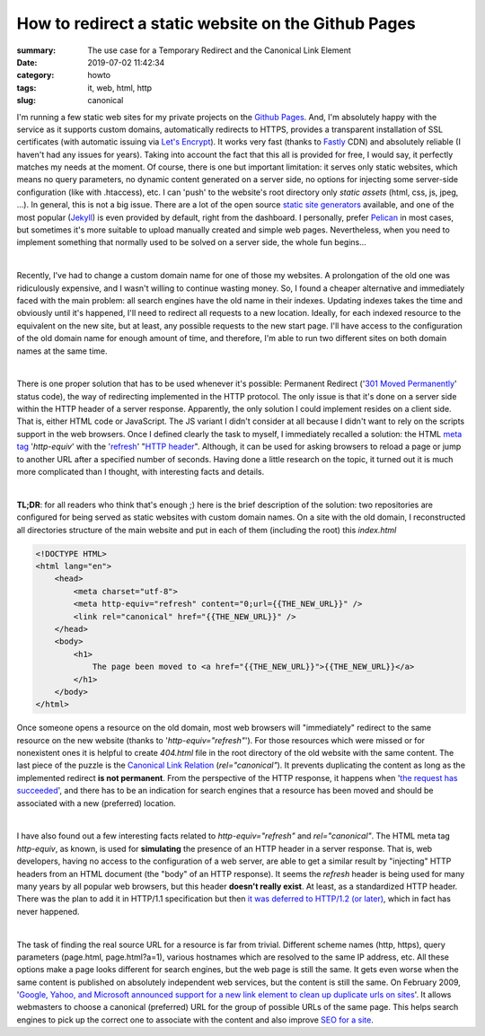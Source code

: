 How to redirect a static website on the Github Pages
####################################################

:summary: The use case for a Temporary Redirect and the Canonical Link Element
:date: 2019-07-02 11:42:34
:category: howto
:tags: it, web, html, http
:slug: canonical

I'm running a few static web sites for my private projects on the `Github Pages`_. And, I'm absolutely happy with the service as it supports custom domains, automatically redirects to HTTPS, provides a transparent installation of SSL certificates (with automatic issuing via `Let's Encrypt`_). It works very fast (thanks to Fastly_ CDN) and absolutely reliable (I haven't had any issues for years). Taking into account the fact that this all is provided for free, I would say, it perfectly matches my needs at the moment. Of course, there is one but important limitation: it serves only static websites, which means no query parameters, no dynamic content generated on a server side, no options for injecting some server-side configuration (like with .htaccess), etc. I can 'push' to the website's root directory only *static assets* (html, css, js, jpeg, ...). In general, this is not a big issue. There are a lot of the open source  `static site generators`_ available, and one of the most popular (Jekyll_) is even provided by default, right from the dashboard. I personally, prefer Pelican_ in most cases, but sometimes it's more suitable to upload manually created and simple web pages. Nevertheless, when you need to implement something that normally used to be solved on a server side, the whole fun begins...

|

Recently, I've had to change a custom domain name for one of those my websites. A prolongation of the old one was ridiculously expensive, and I wasn't willing to continue wasting money. So, I found a cheaper alternative and immediately faced with the main problem: all search engines have the old name in their indexes. Updating indexes takes the time and obviously until it's happened, I'll need to redirect all requests to a new location. Ideally, for each indexed resource to the equivalent on the new site, but at least, any possible requests to the new start page. I'll have access to the configuration of the old domain name for enough amount of time, and therefore, I'm able to run two different sites on both domain names at the same time.

|

There is one proper solution that has to be used whenever it's possible: Permanent Redirect ('`301 Moved Permanently`_' status code), the way of redirecting implemented in the HTTP protocol. The only issue is that it's done on a server side within the HTTP header of a server response. Apparently, the only solution I could implement resides on a client side. That is, either HTML code or JavaScript. The JS variant I didn't consider at all because I didn't want to rely on the scripts support in the web browsers. Once I defined clearly the task to myself, I immediately recalled a solution: the HTML `meta tag`_ '*http-equiv*' with the 'refresh_' "`HTTP header`_". Although, it can be used for asking browsers to reload a page or jump to another URL after a specified number of seconds. Having done a little research on the topic, it turned out it is much more complicated than I thought, with interesting facts and details.

|

**TL;DR**: for all readers who think that's enough ;) here is the brief description of the solution:
two repositories are configured for being served as static websites with custom domain names. On a site with the old domain, I reconstructed all directories structure of the main website and put in each of them (including the root) this *index.html*

.. code-block:: html

    <!DOCTYPE HTML>                                                                 
    <html lang="en">                                                                
        <head>                                                                      
            <meta charset="utf-8">
            <meta http-equiv="refresh" content="0;url={{THE_NEW_URL}}" />       
            <link rel="canonical" href="{{THE_NEW_URL}}" />                     
        </head>                                                                                                                                                                   
        <body>                                                                      
            <h1>                                                                    
                The page been moved to <a href="{{THE_NEW_URL}}">{{THE_NEW_URL}}</a>
            </h1>                                                                   
        </body>                                                                     
    </html>

Once someone opens a resource on the old domain, most web browsers will "immediately" redirect to the same resource on the new website (thanks to '*http-equiv="refresh"*'). For those resources which were missed or for nonexistent ones it is helpful to create *404.html* file in the root directory of the old website with the same content. The last piece of the puzzle is the `Canonical Link Relation`_ (*rel="canonical"*). It prevents duplicating the content as long as the implemented redirect **is not permanent**. From the perspective of the HTTP response, it happens when '`the request has succeeded`_', and there has to be an indication for search engines that a resource has been moved and should be associated with a new (preferred) location.

|

I have also found out a few interesting facts related to *http-equiv="refresh"* and *rel="canonical"*. The HTML meta tag *http-equiv*, as known, is used for **simulating** the presence of an HTTP header in a server response. That is, web developers, having no access to the configuration of a web server, are able to get a similar result by "injecting" HTTP headers from an HTML document (the "body" of an HTTP response). It seems the *refresh* header is being used for many many years by all popular web browsers, but this header **doesn't really exist**. At least, as a standardized HTTP header. There was the plan to add it in HTTP/1.1 specification but then `it was deferred to HTTP/1.2 (or later)`_, which in fact has never happened.

|

The task of finding the real source URL for a resource is far from trivial. Different scheme names (http, https), query parameters (page.html, page.html?a=1), various hostnames which are resolved to the same IP address, etc. All these options make a page looks different for search engines, but the web page is still the same. It gets even worse when the same content is published on absolutely independent web services, but the content is still the same. On February 2009, '`Google, Yahoo, and Microsoft announced support for a new link element to clean up duplicate urls on sites`_'. It allows webmasters to choose a canonical (preferred) URL for the group of possible URLs of the same page. This helps search engines to pick up the correct one to associate with the content and also improve `SEO for a site`_.

.. Links

.. _`Github Pages`: https://pages.github.com/
.. _`Let's Encrypt`: https://letsencrypt.org/
.. _Fastly: https://www.fastly.com/
.. _`static site generators`: https://www.staticgen.com/
.. _Jekyll: https://jekyllrb.com/
.. _Pelican: https://github.com/getpelican/pelican
.. _`meta tag`: https://developer.mozilla.org/en-US/docs/Web/HTML/Element/meta
.. _refresh: http://www.otsukare.info/2015/03/26/refresh-http-header
.. _`HTTP header`: https://tools.ietf.org/html/rfc2616#section-14
.. _`301 Moved Permanently`: https://tools.ietf.org/html/rfc2616#section-10.3.2
.. _`the request has succeeded`: https://tools.ietf.org/html/rfc2616#section-10.2.1
.. _`Canonical Link Relation`: https://tools.ietf.org/html/rfc6596
.. _`it was deferred to HTTP/1.2 (or later)`: https://lists.w3.org/Archives/Public/ietf-http-wg-old/1996MayAug/0594.html
.. _`Google, Yahoo, and Microsoft announced support for a new link element to clean up duplicate urls on sites`: https://www.mattcutts.com/blog/canonical-link-tag/
.. _`SEO for a site`: https://yoast.com/rel-canonical/
